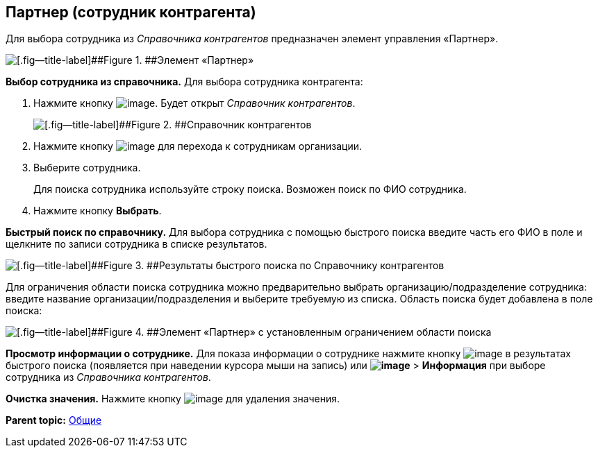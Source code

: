 
== Партнер (сотрудник контрагента)

Для выбора сотрудника из [.dfn .term]_Справочника контрагентов_ предназначен элемент управления «Партнер».

image::partner.png[[.fig--title-label]##Figure 1. ##Элемент «Партнер»]

*Выбор сотрудника из справочника.* Для выбора сотрудника контрагента:

. Нажмите кнопку image:buttons/bt_selector_book.png[image]. Будет открыт [.dfn .term]_Справочник контрагентов_.
+
image::partnerDictionary.png[[.fig--title-label]##Figure 2. ##Справочник контрагентов]
. Нажмите кнопку image:buttons/gotoChildsElementsOfDictionary.png[image] для перехода к сотрудникам организации.
. Выберите сотрудника.
+
Для поиска сотрудника используйте строку поиска. Возможен поиск по ФИО сотрудника.
. Нажмите кнопку [.ph .uicontrol]*Выбрать*.

[.ph .uicontrol]*Быстрый поиск по справочнику.* Для выбора сотрудника с помощью быстрого поиска введите часть его ФИО в поле и щелкните по записи сотрудника в списке результатов.

image::resultsOfSearchByPartnerDictionary.png[[.fig--title-label]##Figure 3. ##Результаты быстрого поиска по Справочнику контрагентов]

Для ограничения области поиска сотрудника можно предварительно выбрать организацию/подразделение сотрудника: введите название организации/подразделения и выберите требуемую из списка. Область поиска будет добавлена в поле поиска:

image::scopeOfFastserarchByPartnerDictionary.png[[.fig--title-label]##Figure 4. ##Элемент «Партнер» с установленным ограничением области поиска]

*Просмотр информации о сотруднике.* Для показа информации о сотруднике нажмите кнопку image:buttons/showInfo.png[image] в результатах быстрого поиска (появляется при наведении курсора мыши на запись) или [.ph .menucascade]#[.ph .uicontrol]*image:buttons/verticalDots.png[image]* > [.ph .uicontrol]*Информация*# при выборе сотрудника из [.dfn .term]_Справочника контрагентов_.

*Очистка значения.* Нажмите кнопку image:buttons/bt_clearvalue.png[image] для удаления значения.

*Parent topic:* xref:CommonElements.adoc[Общие]
